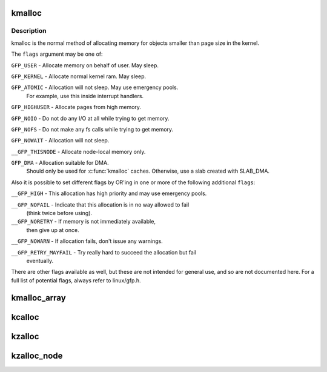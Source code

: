 .. -*- coding: utf-8; mode: rst -*-
.. src-file: include/linux/slab.h

.. _`kmalloc`:

kmalloc
=======

.. c:function:: void *kmalloc(size_t size, gfp_t flags)

    allocate memory

    :param size_t size:
        how many bytes of memory are required.

    :param gfp_t flags:
        the type of memory to allocate.

.. _`kmalloc.description`:

Description
-----------

kmalloc is the normal method of allocating memory
for objects smaller than page size in the kernel.

The \ ``flags``\  argument may be one of:

\ ``GFP_USER``\  - Allocate memory on behalf of user.  May sleep.

\ ``GFP_KERNEL``\  - Allocate normal kernel ram.  May sleep.

\ ``GFP_ATOMIC``\  - Allocation will not sleep.  May use emergency pools.
  For example, use this inside interrupt handlers.

\ ``GFP_HIGHUSER``\  - Allocate pages from high memory.

\ ``GFP_NOIO``\  - Do not do any I/O at all while trying to get memory.

\ ``GFP_NOFS``\  - Do not make any fs calls while trying to get memory.

\ ``GFP_NOWAIT``\  - Allocation will not sleep.

\ ``__GFP_THISNODE``\  - Allocate node-local memory only.

\ ``GFP_DMA``\  - Allocation suitable for DMA.
  Should only be used for \ :c:func:`kmalloc`\  caches. Otherwise, use a
  slab created with SLAB_DMA.

Also it is possible to set different flags by OR'ing
in one or more of the following additional \ ``flags``\ :

\ ``__GFP_HIGH``\  - This allocation has high priority and may use emergency pools.

\ ``__GFP_NOFAIL``\  - Indicate that this allocation is in no way allowed to fail
  (think twice before using).

\ ``__GFP_NORETRY``\  - If memory is not immediately available,
  then give up at once.

\ ``__GFP_NOWARN``\  - If allocation fails, don't issue any warnings.

\ ``__GFP_RETRY_MAYFAIL``\  - Try really hard to succeed the allocation but fail
  eventually.

There are other flags available as well, but these are not intended
for general use, and so are not documented here. For a full list of
potential flags, always refer to linux/gfp.h.

.. _`kmalloc_array`:

kmalloc_array
=============

.. c:function:: void *kmalloc_array(size_t n, size_t size, gfp_t flags)

    allocate memory for an array.

    :param size_t n:
        number of elements.

    :param size_t size:
        element size.

    :param gfp_t flags:
        the type of memory to allocate (see kmalloc).

.. _`kcalloc`:

kcalloc
=======

.. c:function:: void *kcalloc(size_t n, size_t size, gfp_t flags)

    allocate memory for an array. The memory is set to zero.

    :param size_t n:
        number of elements.

    :param size_t size:
        element size.

    :param gfp_t flags:
        the type of memory to allocate (see kmalloc).

.. _`kzalloc`:

kzalloc
=======

.. c:function:: void *kzalloc(size_t size, gfp_t flags)

    allocate memory. The memory is set to zero.

    :param size_t size:
        how many bytes of memory are required.

    :param gfp_t flags:
        the type of memory to allocate (see kmalloc).

.. _`kzalloc_node`:

kzalloc_node
============

.. c:function:: void *kzalloc_node(size_t size, gfp_t flags, int node)

    allocate zeroed memory from a particular memory node.

    :param size_t size:
        how many bytes of memory are required.

    :param gfp_t flags:
        the type of memory to allocate (see kmalloc).

    :param int node:
        memory node from which to allocate

.. This file was automatic generated / don't edit.

